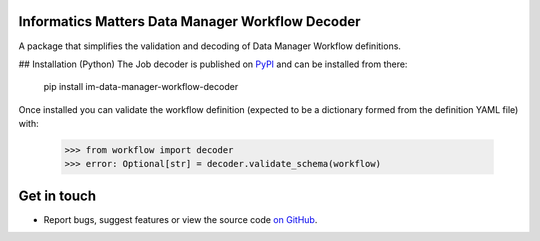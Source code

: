 Informatics Matters Data Manager Workflow Decoder
=================================================

.. image:: https://badge.fury.io/py/im-data-manager-workflow-decoder.svg
    :target: https://badge.fury.io/py/im-data-manager-workflow-decoder
    :alt: PyPI package (latest)

.. image:: https://github.com/InformaticsMatters/squonk2-data-manager-workflow-decoder/actions/workflows/build.yaml/badge.svg
    :target: https://github.com/InformaticsMatters/squonk2-data-manager-workflow-decoder/actions/workflows/build.yaml
    :alt: Build

.. image:: https://github.com/InformaticsMatters/squonk2-data-manager-workflow-decoder/actions/workflows/publish.yaml/badge.svg
    :target: https://github.com/InformaticsMatters/squonk2-data-manager-workflow-decoder/actions/workflows/publish.yaml
    :alt: Publish

A package that simplifies the validation and decoding of Data Manager
Workflow definitions.

## Installation (Python)
The Job decoder is published on `PyPI`_ and can be installed from there:

    pip install im-data-manager-workflow-decoder

Once installed you can validate the workflow definition (expected to be a dictionary
formed from the definition YAML file) with:

    >>> from workflow import decoder
    >>> error: Optional[str] = decoder.validate_schema(workflow)

.. _PyPI: https://pypi.org/project/im-data-manager-workflow-decoder

Get in touch
============

- Report bugs, suggest features or view the source code `on GitHub`_.

.. _on GitHub: https://github.com/informaticsmatters/squonk2-data-manager-workflow-decoder